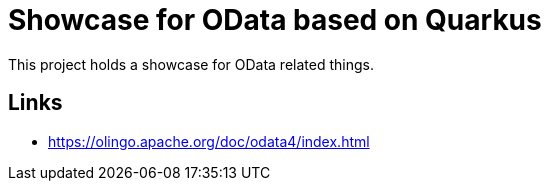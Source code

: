 = Showcase for OData based on Quarkus

This project holds a showcase for OData related things.

== Links

- https://olingo.apache.org/doc/odata4/index.html
